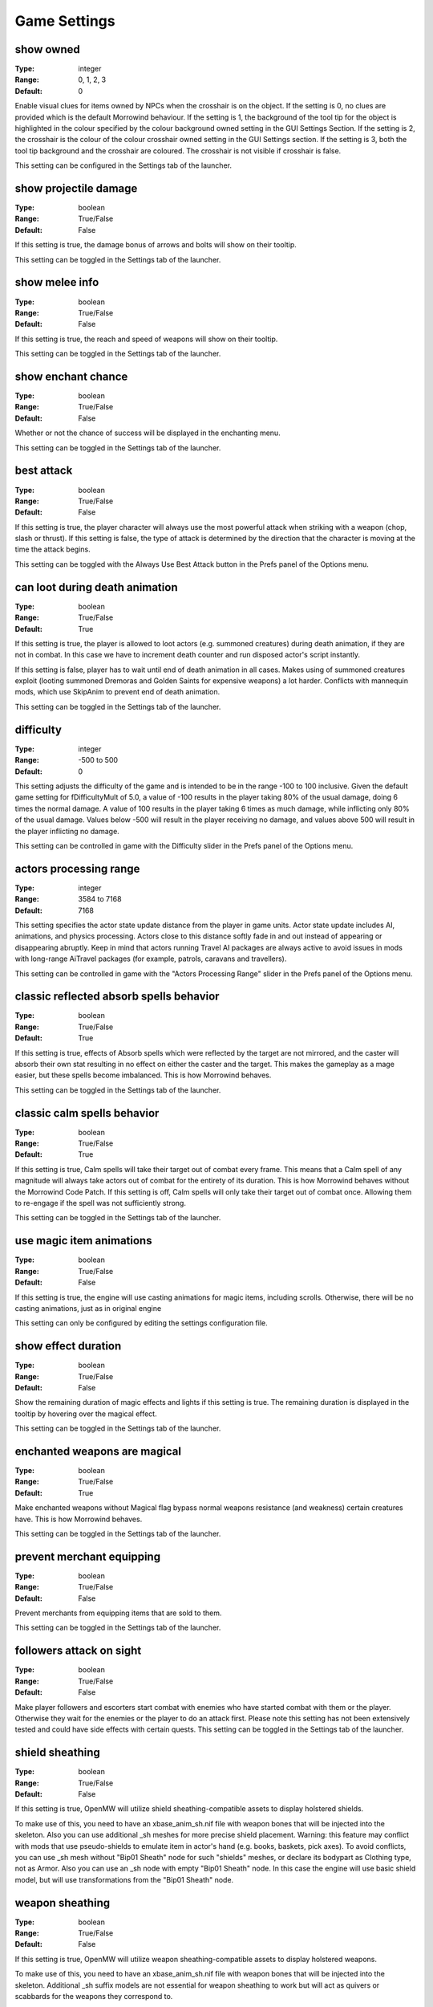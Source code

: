 Game Settings
#############

show owned
----------

:Type:		integer
:Range:		0, 1, 2, 3
:Default:	0

Enable visual clues for items owned by NPCs when the crosshair is on the object.
If the setting is 0, no clues are provided which is the default Morrowind behaviour.
If the setting is 1, the background of the tool tip for the object is highlighted
in the colour specified by the colour background owned setting in the GUI Settings Section.
If the setting is 2, the crosshair is the colour of the colour crosshair owned setting in the GUI Settings section.
If the setting is 3, both the tool tip background and the crosshair are coloured.
The crosshair is not visible if crosshair is false.

This setting can be configured in the Settings tab of the launcher.

show projectile damage
----------------------

:Type:		boolean
:Range:		True/False
:Default:	False

If this setting is true, the damage bonus of arrows and bolts will show on their tooltip.

This setting can be toggled in the Settings tab of the launcher.

show melee info
---------------

:Type:		boolean
:Range:		True/False
:Default:	False

If this setting is true, the reach and speed of weapons will show on their tooltip.

This setting can be toggled in the Settings tab of the launcher.

show enchant chance
-------------------

:Type:		boolean
:Range:		True/False
:Default:	False

Whether or not the chance of success will be displayed in the enchanting menu.

This setting can be toggled in the Settings tab of the launcher.

best attack
-----------

:Type:		boolean
:Range:		True/False
:Default:	False

If this setting is true, the player character will always use the most powerful attack when striking with a weapon
(chop, slash or thrust). If this setting is false,
the type of attack is determined by the direction that the character is moving at the time the attack begins.

This setting can be toggled with the Always Use Best Attack button in the Prefs panel of the Options menu.

can loot during death animation
-------------------------------

:Type:		boolean
:Range:		True/False
:Default:	True

If this setting is true, the player is allowed to loot actors (e.g. summoned creatures) during death animation, 
if they are not in combat. In this case we have to increment death counter and run disposed actor's script instantly.

If this setting is false, player has to wait until end of death animation in all cases.
Makes using of summoned creatures exploit (looting summoned Dremoras and Golden Saints for expensive weapons) a lot harder.
Conflicts with mannequin mods, which use SkipAnim to prevent end of death animation.

This setting can be toggled in the Settings tab of the launcher.

difficulty
----------

:Type:		integer
:Range:		-500 to 500
:Default:	0

This setting adjusts the difficulty of the game and is intended to be in the range -100 to 100 inclusive.
Given the default game setting for fDifficultyMult of 5.0,
a value of -100 results in the player taking 80% of the usual damage, doing 6 times the normal damage.
A value of 100 results in the player taking 6 times as much damage, while inflicting only 80% of the usual damage.
Values below -500 will result in the player receiving no damage,
and values above 500 will result in the player inflicting no damage.

This setting can be controlled in game with the Difficulty slider in the Prefs panel of the Options menu.

actors processing range
-----------------------

:Type:		integer
:Range:		3584 to 7168
:Default:	7168

This setting specifies the actor state update distance from the player in game units.
Actor state update includes AI, animations, and physics processing.
Actors close to this distance softly fade in and out instead of appearing or disappearing abruptly.
Keep in mind that actors running Travel AI packages are always active to avoid
issues in mods with long-range AiTravel packages (for example, patrols, caravans and travellers).

This setting can be controlled in game with the "Actors Processing Range" slider in the Prefs panel of the Options menu.

classic reflected absorb spells behavior
----------------------------------------

:Type:		boolean
:Range: 	True/False
:Default:	True

If this setting is true, effects of Absorb spells which were reflected by the target are not mirrored,
and the caster will absorb their own stat resulting in no effect on either the caster and the target.
This makes the gameplay as a mage easier, but these spells become imbalanced.
This is how Morrowind behaves.

This setting can be toggled in the Settings tab of the launcher.

classic calm spells behavior
----------------------------------------

:Type:		boolean
:Range: 	True/False
:Default:	True

If this setting is true, Calm spells will take their target out of combat every frame.
This means that a Calm spell of any magnitude will always take actors out of combat for the entirety of its duration.
This is how Morrowind behaves without the Morrowind Code Patch. If this setting is off,
Calm spells will only take their target out of combat once. Allowing them to re-engage if the spell was not sufficiently strong.

This setting can be toggled in the Settings tab of the launcher.

use magic item animations
-------------------------

:Type:		boolean
:Range: 	True/False
:Default:	False

If this setting is true, the engine will use casting animations for magic items, including scrolls.
Otherwise, there will be no casting animations, just as in original engine

This setting can only be configured by editing the settings configuration file.

show effect duration
--------------------

:Type:		boolean
:Range:		True/False
:Default:	False

Show the remaining duration of magic effects and lights if this setting is true.
The remaining duration is displayed in the tooltip by hovering over the magical effect.

This setting can be toggled in the Settings tab of the launcher.

enchanted weapons are magical
-----------------------------

:Type:		boolean
:Range:		True/False
:Default:	True

Make enchanted weapons without Magical flag bypass normal weapons resistance (and weakness) certain creatures have.
This is how Morrowind behaves.

This setting can be toggled in the Settings tab of the launcher.

prevent merchant equipping
--------------------------

:Type:		boolean
:Range:		True/False
:Default:	False

Prevent merchants from equipping items that are sold to them.

This setting can be toggled in the Settings tab of the launcher.

followers attack on sight
-------------------------

:Type:		boolean
:Range:		True/False
:Default:	False

Make player followers and escorters start combat with enemies who have started combat with them or the player.
Otherwise they wait for the enemies or the player to do an attack first.
Please note this setting has not been extensively tested and could have side effects with certain quests.
This setting can be toggled in the Settings tab of the launcher.

shield sheathing
----------------

:Type:		boolean
:Range:		True/False
:Default:	False

If this setting is true, OpenMW will utilize shield sheathing-compatible assets to display holstered shields.

To make use of this, you need to have an xbase_anim_sh.nif file with weapon bones that will be injected into the skeleton.
Also you can use additional _sh meshes for more precise shield placement.
Warning: this feature may conflict with mods that use pseudo-shields to emulate item in actor's hand (e.g. books, baskets, pick axes).
To avoid conflicts, you can use _sh mesh without "Bip01 Sheath" node for such "shields" meshes, or declare its bodypart as Clothing type, not as Armor.
Also you can use an _sh node with empty "Bip01 Sheath" node.
In this case the engine will use basic shield model, but will use transformations from the "Bip01 Sheath" node.

weapon sheathing
----------------

:Type:		boolean
:Range:		True/False
:Default:	False

If this setting is true, OpenMW will utilize weapon sheathing-compatible assets to display holstered weapons.

To make use of this, you need to have an xbase_anim_sh.nif file with weapon bones that will be injected into the skeleton.
Additional _sh suffix models are not essential for weapon sheathing to work but will act as quivers or scabbards for the weapons they correspond to.

use additional anim sources
---------------------------

:Type:		boolean
:Range:		True/False
:Default:	False

Allow the engine to load additional animation sources when enabled.
For example, if the main animation mesh has name Meshes/x.nif, 
the engine will load all KF-files from Animations/x folder and its child folders.
This can be useful if you want to use several animation replacers without merging them.
Attention: animations from AnimKit have their own format and are not supposed to be directly loaded in-game!
This setting can only be configured by editing the settings configuration file.

barter disposition change is permanent
--------------------------------------

:Type:		boolean
:Range:		True/False
:Default:	False

If this setting is true, 
disposition change of merchants caused by trading will be permanent and won't be discarded upon exiting dialogue with them.
This imitates the option that Morrowind Code Patch offers.

This setting can be toggled in the Settings tab of the launcher.

only appropriate ammunition bypasses resistance
-----------------------------------------------

:Type:		boolean
:Range:		True/False
:Default:	False

If this setting is true, you will have to use the appropriate ammunition to bypass normal weapon resistance (or weakness).
An enchanted bow with chitin arrows will no longer be enough for the purpose, while a steel longbow with glass arrows will still work.
This was previously the default engine behavior that diverged from Morrowind design.

This setting can be toggled in the Settings tab of the launcher.

strength influences hand to hand
--------------------------------

:Type:		integer
:Range:		0, 1, 2
:Default:	0

This setting controls the behavior of factoring of Strength attribute into hand-to-hand damage, which is using the formula
Morrowind Code Patch uses for its equivalent feature: damage is multiplied by its value divided by 40.

0: Strength attribute is ignored
1: Strength attribute is factored in damage from any actor
2: Strength attribute is factored in damage from any actor except werewolves

This setting can be controlled in the Settings tab of the launcher.

normalise race speed
--------------------

:Type:		boolean
:Range:		True/False
:Default:	False

By default race weight is factored into horizontal movement and magic projectile speed like in Morrowind.
For example, an NPC which has 1.2 race weight is faster than an NPC with the exact same stats and weight 1.0 by a factor of 120%.
If this setting is true, race weight is ignored in the calculations which allows for a movement behavior
equivalent to the one introduced by the equivalent Morrowind Code Patch feature.
This makes the movement speed behavior more fair between different races.

This setting can be controlled in the Settings tab of the launcher.

projectiles enchant multiplier
------------------------------

:Type:		floating point
:Range:		0.0 to 1.0
:Default:	0.0

The value of this setting determines how many projectiles (thrown weapons, arrows and bolts) you can enchant at once according to the following formula:

count = (soul gem charge * projectiles enchant multiplier) / enchantment strength

A value of 0 means that you can only enchant one projectile.
If you want to have Morrowind Code Patch-like count of projectiles being enchanted at once, set this value to 0.25 (i.e. 25% of the charge).

This setting can only be configured by editing the settings configuration file.

uncapped damage fatigue
-----------------------

:Type:		boolean
:Range:		True/False
:Default:	False

There are four ways to decrease an actor's Fatigue stat in Morrowind gameplay mechanics:
Drain, Absorb, Damage Fatigue magic effects and hand-to-hand combat.
However, in Morrowind you can't knock down an actor with a Damage Fatigue spell or an Absorb Fatigue spell.
Morrowind Code Patch adds an option to make it possible for Damage Fatigue spells. This is the equivalent of that option.

Setting the value of this setting to true will remove the 0 lower cap from the value,
allowing Damage Fatigue to reduce Fatigue to a value below zero.

This setting can be controlled in the Settings tab of the launcher.

turn to movement direction
--------------------------

:Type:		boolean
:Range:		True/False
:Default:	False

Affects side and diagonal movement. Enabling this setting makes movement more realistic.

If disabled then the whole character's body is pointed to the direction of view. Diagonal movement has no special animation and causes sliding.

If enabled then the character turns lower body to the direction of movement. Upper body is turned partially. Head is always pointed to the direction of view. In combat mode it works only for diagonal movement. In non-combat mode it changes straight right and straight left movement as well. Also turns the whole body up or down when swimming according to the movement direction.

This setting can be controlled in the Settings tab of the launcher.

smooth movement
---------------

:Type:		boolean
:Range:		True/False
:Default:	False

Makes NPCs and player movement more smooth.

Recommended to use with "turn to movement direction" enabled.

This setting can be controlled in the Settings tab of the launcher.

smooth movement player turning delay
------------------------------------

:Type:		floating point
:Range:		>= 0.01
:Default:	0.333

Max delay of turning (in seconds) if player drastically changes direction on the run. Makes sense only if "smooth movement" is enabled.

This setting can only be configured by editing the settings configuration file.

NPCs avoid collisions
---------------------

:Type:		boolean
:Range:		True/False
:Default:	False

If enabled NPCs apply evasion maneuver to avoid collisions with others.

This setting can be controlled in the Settings tab of the launcher.

NPCs give way
-------------

:Type:		boolean
:Range:		True/False
:Default:	True

Standing NPCs give way to moving ones. Works only if 'NPCs avoid collisions' is enabled.

This setting can only be configured by editing the settings configuration file.

swim upward correction
----------------------

:Type:		boolean
:Range:		True/False
:Default:	False

Makes player swim a bit upward from the line of sight. Applies only in third person mode. Intended to make simpler swimming without diving.

This setting can be controlled in the Settings tab of the launcher.

swim upward coef
----------------

:Type:		floating point
:Range:		-1.0 to 1.0
:Default:	0.2

Regulates strength of the "swim upward correction" effect (if enabled).
Makes player swim a bit upward (or downward in case of negative value) from the line of sight. Recommended range of values is from 0.0 to 0.25.

This setting can only be configured by editing the settings configuration file.

trainers training skills based on base skill
--------------------------------------------

:Type:		boolean
:Range:		True/False
:Default:	False

The trainers in Morrowind choose their proposed training skills based on their 3 best attributes.

If disabled then the 3 best skills of trainers and the training limits take into account fortified/drained trainer skill.

If enabled then the 3 best skills of trainers and the training limits are based on the trainer base skills.

This setting can be controlled in the Settings tab of the launcher.

always allow stealing from knocked out actors
---------------------------------------------

:Type:		boolean
:Range:		True/False
:Default:	False

By Bethesda's design, in the latest released version of Morrowind pickpocketing is impossible during combat,
even if the fighting NPC is knocked out.

This setting allows the player to steal items from fighting NPCs that were knocked out if enabled.

This setting can be controlled in the Settings tab of the launcher.

graphic herbalism
-----------------

:Type:      boolean
:Range:		True/False
:Default:	True

Some mods add harvestable container models. When this setting is enabled, activating a container using a harvestable model will visually harvest from it instead of opening the menu.

When this setting is turned off or when activating a regular container, the menu will open as usual.

allow actors to follow over water surface
-----------------------------------------

:Type:		boolean
:Range:		True/False
:Default:	True

If enabled actors will always find path over the water surface when following other actors. This makes OpenMW behaviour closer to the vanilla engine.

If disabled actors without the ability to swim will not follow other actors to the water.

.. note::
    Has effect only when Navigator is enabled.

This setting can be controlled in the Settings tab of the launcher.

default actor pathfind half extents
-----------------------------------

:Type:		3D vector floating point
:Range:		All components > 0
:Default:	29.27999496459961 28.479997634887695 66.5

Actor half extents used for exterior cells to generate navmesh.
Changing the value will invalidate navmesh disk cache.

day night switches
------------------

:Type:      boolean
:Range:		True/False
:Default:	True

Some mods add models which change visuals based on time of day. When this setting is enabled, supporting models will automatically make use of Day/night state.

unarmed creature attacks damage armor
-------------------------------------

:Type:		boolean
:Range:		True/False
:Default:	False

If disabled unarmed creature attacks do not reduce armor condition, just as with vanilla engine.

If enabled unarmed creature attacks reduce armor condition, the same as attacks from NPCs and armed creatures.

This setting can be controlled in the Settings tab of the launcher, under Game Mechanics.

actor collision shape type
--------------------------

:Type:		integer
:Range:		0, 1, 2
:Default:	0 (Axis-aligned bounding box)

Collision is used for both physics simulation and navigation mesh generation for pathfinding.
Cylinder gives the best consistency bewtween available navigation paths and ability to move by them.
Changing this value affects navigation mesh generation therefore navigation mesh disk cache generated for one value
will not be useful with another.

* 0: Axis-aligned bounding box
* 1: Rotating box
* 2: Cylinder

player movement ignores animation
---------------------------------

:Type:		boolean
:Range:		True/False
:Default:	False

In third person, the camera will sway along with the movement animations of the player. 
Enabling this option disables this swaying by having the player character move independently of its animation.

This setting can be controlled in the Settings tab of the launcher, under Visuals.
